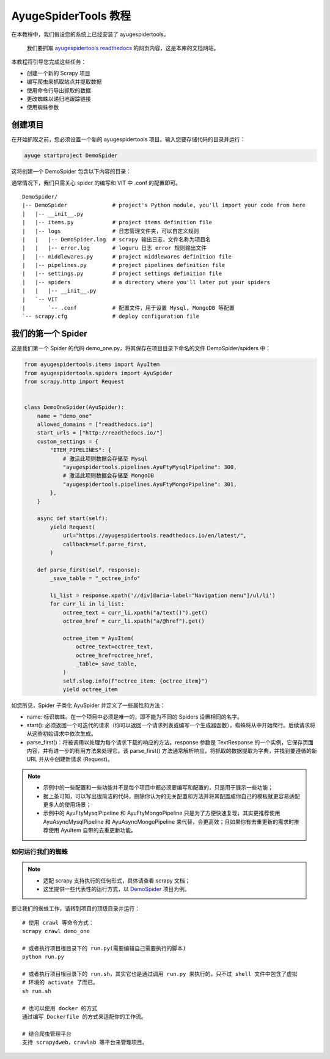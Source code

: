.. _intro-tutorial:

=======================
AyugeSpiderTools 教程
=======================

在本教程中，我们假设您的系统上已经安装了 ayugespidertools。

   我们要抓取 `ayugespidertools readthedocs`_ 的网页内容，这是本库的文档网站。

本教程将引导您完成这些任务：

- 创建一个新的 Scrapy 项目
- 编写爬虫来抓取站点并提取数据
- 使用命令行导出抓取的数据
- 更改蜘蛛以递归地跟踪链接
- 使用蜘蛛参数

创建项目
==========

在开始抓取之前，您必须设置一个新的 ayugespidertools 项目。输入您要存储代码的目录并运行：

.. code:: bash

   ayuge startproject DemoSpider

这将创建一个 DemoSpider 包含以下内容的目录：

通常情况下，我们只需关心 spider 的编写和 VIT 中 .conf 的配置即可。
::

   DemoSpider/
   |-- DemoSpider              # project's Python module, you'll import your code from here
   |   |-- __init__.py
   |   |-- items.py            # project items definition file
   |   |-- logs                # 日志管理文件夹，可以自定义规则
   |   |   |-- DemoSpider.log  # scrapy 输出日志，文件名称为项目名
   |   |   |-- error.log       # loguru 日志 error 规则输出文件
   |   |-- middlewares.py      # project middlewares definition file
   |   |-- pipelines.py        # project pipelines definition file
   |   |-- settings.py         # project settings definition file
   |   |-- spiders             # a directory where you'll later put your spiders
   |   |   |-- __init__.py
   |   `-- VIT
   |       `-- .conf           # 配置文件，用于设置 Mysql, MongoDB 等配置
   `-- scrapy.cfg              # deploy configuration file

我们的第一个 Spider
===================

这是我们第一个 Spider 的代码 demo_one.py，将其保存在项目目录下命名的文件 DemoSpider/spiders 中：

.. code-block:: python

   from ayugespidertools.items import AyuItem
   from ayugespidertools.spiders import AyuSpider
   from scrapy.http import Request


   class DemoOneSpider(AyuSpider):
       name = "demo_one"
       allowed_domains = ["readthedocs.io"]
       start_urls = ["http://readthedocs.io/"]
       custom_settings = {
           "ITEM_PIPELINES": {
               # 激活此项则数据会存储至 Mysql
               "ayugespidertools.pipelines.AyuFtyMysqlPipeline": 300,
               # 激活此项则数据会存储至 MongoDB
               "ayugespidertools.pipelines.AyuFtyMongoPipeline": 301,
           },
       }

       async def start(self):
           yield Request(
               url="https://ayugespidertools.readthedocs.io/en/latest/",
               callback=self.parse_first,
           )

       def parse_first(self, response):
           _save_table = "_octree_info"

           li_list = response.xpath('//div[@aria-label="Navigation menu"]/ul/li')
           for curr_li in li_list:
               octree_text = curr_li.xpath("a/text()").get()
               octree_href = curr_li.xpath("a/@href").get()

               octree_item = AyuItem(
                   octree_text=octree_text,
                   octree_href=octree_href,
                   _table=_save_table,
               )
               self.slog.info(f"octree_item: {octree_item}")
               yield octree_item

如您所见，Spider 子类化 AyuSpider 并定义了一些属性和方法：

- name: 标识蜘蛛。在一个项目中必须是唯一的，即不能为不同的 Spiders 设置相同的名字。
- start(): 必须返回一个可迭代的请求（你可以返回一个请求列表或编写一个生成器函数），蜘蛛将从中\
  开始爬行。后续请求将从这些初始请求中依次生成。
- parse_first()：将被调用以处理为每个请求下载的响应的方法。response 参数是 TextResponse 的一个实例，\
  它保存页面内容，并有进一步的有用方法来处理它。该 parse_first() 方法通常解析响应，将抓取的数据提取为字\
  典，并找到要遵循的新 URL 并从中创建新请求 (Request)。

.. note::

   - 示例中的一些配置和一些功能并不是每个项目中都必须要编写和配置的，只是用于展示一些功能；
   - 据上条可知，可以写出很简洁的代码，删除你认为的无关配置和方法并将其配置成你自己的模板就更容易适配更多\
     人的使用场景；
   - 示例中的 AyuFtyMysqlPipeline 和 AyuFtyMongoPipeline 只是为了方便快速复现，其实更推荐使用 \
     AyuAsyncMysqlPipeline 和 AyuAsyncMongoPipeline 来代替，会更高效；且如果你有去重更新的需求时\
     推荐使用 AyuItem 自带的去重更新功能。


如何运行我们的蜘蛛
------------------

.. note::

   - 适配 scrapy 支持执行的任何形式，具体请查看 scrapy 文档；
   - 这里提供一些代表性的运行方式，以 `DemoSpider`_ 项目为例。

要让我们的蜘蛛工作，请转到项目的顶级目录并运行：
::

   # 使用 crawl 等命令方式：
   scrapy crawl demo_one

   # 或者执行项目根目录下的 run.py(需要编辑自己需要执行的脚本)
   python run.py

   # 或者执行项目根目录下的 run.sh，其实它也是通过调用 run.py 来执行的。只不过 shell 文件中包含了虚拟
   # 环境的 activate 了而已。
   sh run.sh

   # 也可以使用 docker 的方式
   通过编写 Dockerfile 的方式来适配你的工作流。

   # 结合爬虫管理平台
   支持 scrapydweb，crawlab 等平台来管理项目。

.. _ayugespidertools readthedocs: https://ayugespidertools.readthedocs.io/en/latest/
.. _DemoSpider: https://github.com/shengchenyang/DemoSpider
